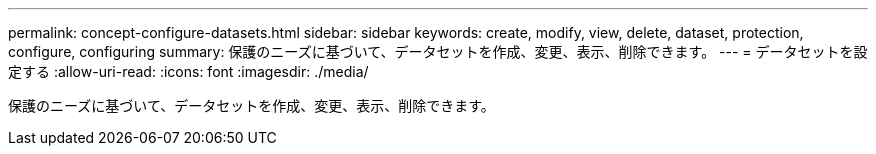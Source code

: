 ---
permalink: concept-configure-datasets.html 
sidebar: sidebar 
keywords: create, modify, view, delete, dataset, protection, configure, configuring 
summary: 保護のニーズに基づいて、データセットを作成、変更、表示、削除できます。 
---
= データセットを設定する
:allow-uri-read: 
:icons: font
:imagesdir: ./media/


[role="lead"]
保護のニーズに基づいて、データセットを作成、変更、表示、削除できます。
